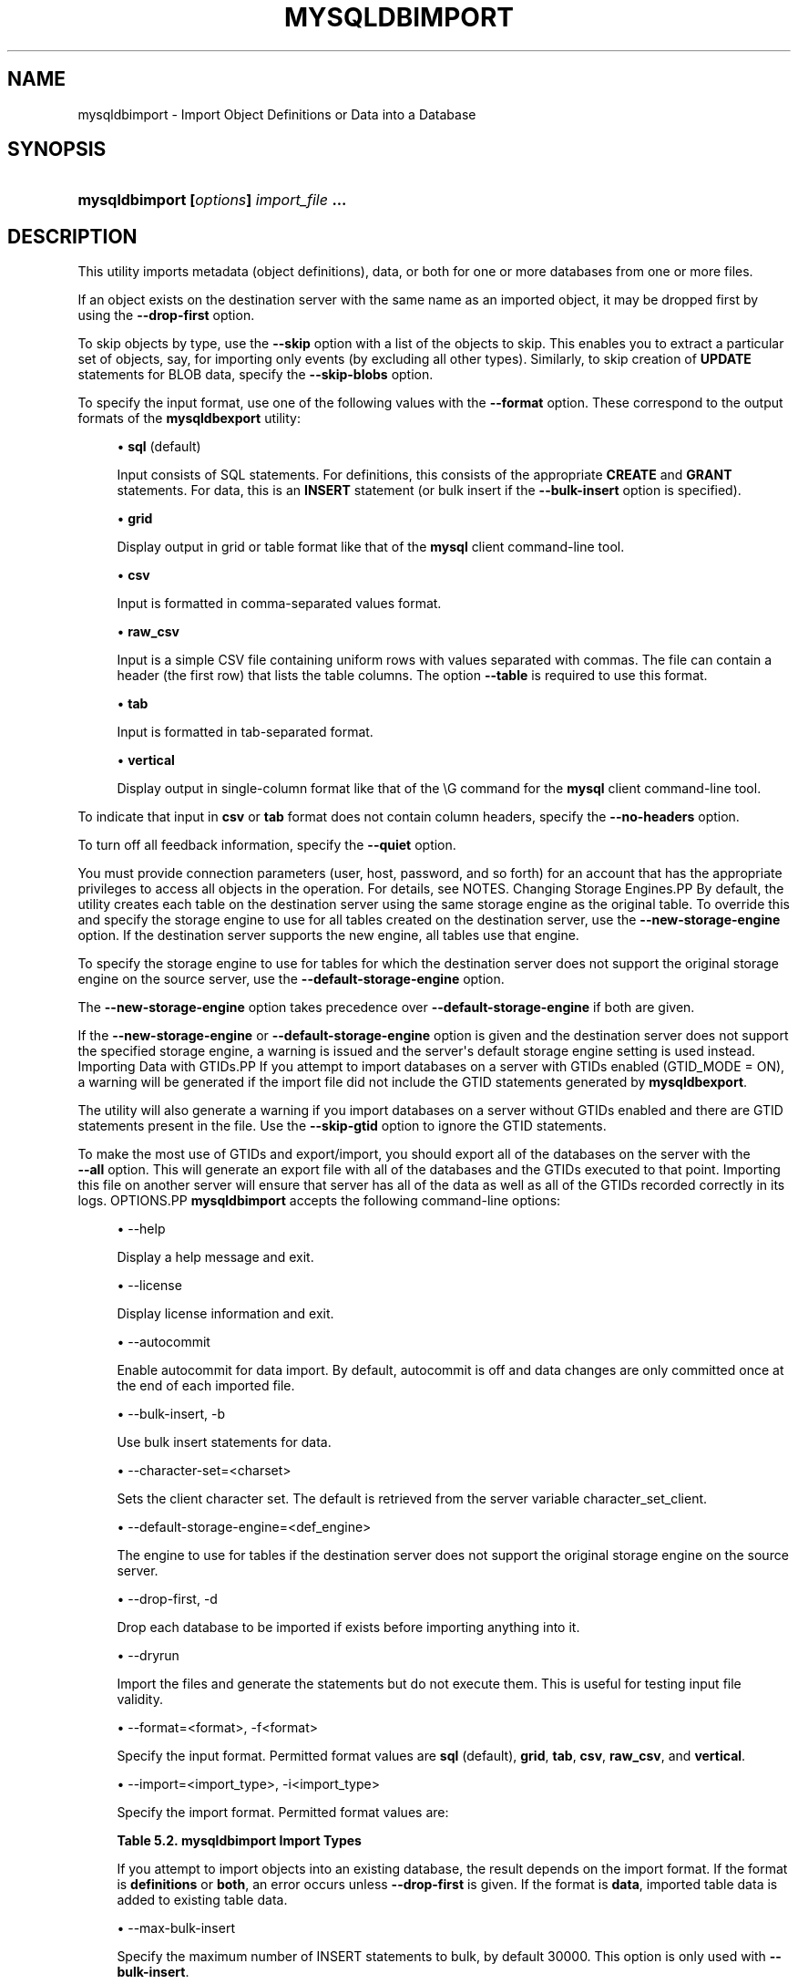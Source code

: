 '\" t
.\"     Title: \fBmysqldbimport\fR
.\"    Author: [FIXME: author] [see http://docbook.sf.net/el/author]
.\" Generator: DocBook XSL Stylesheets v1.79.1 <http://docbook.sf.net/>
.\"      Date: 08/01/2016
.\"    Manual: MySQL Utilities
.\"    Source: MySQL 1.6.3
.\"  Language: English
.\"
.TH "\FBMYSQLDBIMPORT\FR" "1" "08/01/2016" "MySQL 1\&.6\&.3" "MySQL Utilities"
.\" -----------------------------------------------------------------
.\" * Define some portability stuff
.\" -----------------------------------------------------------------
.\" ~~~~~~~~~~~~~~~~~~~~~~~~~~~~~~~~~~~~~~~~~~~~~~~~~~~~~~~~~~~~~~~~~
.\" http://bugs.debian.org/507673
.\" http://lists.gnu.org/archive/html/groff/2009-02/msg00013.html
.\" ~~~~~~~~~~~~~~~~~~~~~~~~~~~~~~~~~~~~~~~~~~~~~~~~~~~~~~~~~~~~~~~~~
.ie \n(.g .ds Aq \(aq
.el       .ds Aq '
.\" -----------------------------------------------------------------
.\" * set default formatting
.\" -----------------------------------------------------------------
.\" disable hyphenation
.nh
.\" disable justification (adjust text to left margin only)
.ad l
.\" -----------------------------------------------------------------
.\" * MAIN CONTENT STARTS HERE *
.\" -----------------------------------------------------------------
.SH "NAME"
mysqldbimport \- Import Object Definitions or Data into a Database
.SH "SYNOPSIS"
.HP \w'\fBmysqldbimport\ [\fR\fB\fIoptions\fR\fR\fB]\ \fR\fB\fIimport_file\fR\fR\fB\ \&.\&.\&.\fR\ 'u
\fBmysqldbimport [\fR\fB\fIoptions\fR\fR\fB] \fR\fB\fIimport_file\fR\fR\fB \&.\&.\&.\fR
.SH "DESCRIPTION"
.PP
This utility imports metadata (object definitions), data, or both for one or more databases from one or more files\&.
.PP
If an object exists on the destination server with the same name as an imported object, it may be dropped first by using the
\fB\-\-drop\-first\fR
option\&.
.PP
To skip objects by type, use the
\fB\-\-skip\fR
option with a list of the objects to skip\&. This enables you to extract a particular set of objects, say, for importing only events (by excluding all other types)\&. Similarly, to skip creation of
\fBUPDATE\fR
statements for
BLOB
data, specify the
\fB\-\-skip\-blobs\fR
option\&.
.PP
To specify the input format, use one of the following values with the
\fB\-\-format\fR
option\&. These correspond to the output formats of the
\fBmysqldbexport\fR
utility:
.sp
.RS 4
.ie n \{\
\h'-04'\(bu\h'+03'\c
.\}
.el \{\
.sp -1
.IP \(bu 2.3
.\}
\fBsql\fR
(default)
.sp
Input consists of SQL statements\&. For definitions, this consists of the appropriate
\fBCREATE\fR
and
\fBGRANT\fR
statements\&. For data, this is an
\fBINSERT\fR
statement (or bulk insert if the
\fB\-\-bulk\-insert\fR
option is specified)\&.
.RE
.sp
.RS 4
.ie n \{\
\h'-04'\(bu\h'+03'\c
.\}
.el \{\
.sp -1
.IP \(bu 2.3
.\}
\fBgrid\fR
.sp
Display output in grid or table format like that of the
\fBmysql\fR
client command\-line tool\&.
.RE
.sp
.RS 4
.ie n \{\
\h'-04'\(bu\h'+03'\c
.\}
.el \{\
.sp -1
.IP \(bu 2.3
.\}
\fBcsv\fR
.sp
Input is formatted in comma\-separated values format\&.
.RE
.sp
.RS 4
.ie n \{\
\h'-04'\(bu\h'+03'\c
.\}
.el \{\
.sp -1
.IP \(bu 2.3
.\}
\fBraw_csv\fR
.sp
Input is a simple CSV file containing uniform rows with values separated with commas\&. The file can contain a header (the first row) that lists the table columns\&. The option
\fB\-\-table\fR
is required to use this format\&.
.RE
.sp
.RS 4
.ie n \{\
\h'-04'\(bu\h'+03'\c
.\}
.el \{\
.sp -1
.IP \(bu 2.3
.\}
\fBtab\fR
.sp
Input is formatted in tab\-separated format\&.
.RE
.sp
.RS 4
.ie n \{\
\h'-04'\(bu\h'+03'\c
.\}
.el \{\
.sp -1
.IP \(bu 2.3
.\}
\fBvertical\fR
.sp
Display output in single\-column format like that of the
\eG
command for the
\fBmysql\fR
client command\-line tool\&.
.RE
.PP
To indicate that input in
\fBcsv\fR
or
\fBtab\fR
format does not contain column headers, specify the
\fB\-\-no\-headers\fR
option\&.
.PP
To turn off all feedback information, specify the
\fB\-\-quiet\fR
option\&.
.PP
You must provide connection parameters (user, host, password, and so forth) for an account that has the appropriate privileges to access all objects in the operation\&. For details, see
NOTES\&.
Changing Storage Engines.PP
By default, the utility creates each table on the destination server using the same storage engine as the original table\&. To override this and specify the storage engine to use for all tables created on the destination server, use the
\fB\-\-new\-storage\-engine\fR
option\&. If the destination server supports the new engine, all tables use that engine\&.
.PP
To specify the storage engine to use for tables for which the destination server does not support the original storage engine on the source server, use the
\fB\-\-default\-storage\-engine\fR
option\&.
.PP
The
\fB\-\-new\-storage\-engine\fR
option takes precedence over
\fB\-\-default\-storage\-engine\fR
if both are given\&.
.PP
If the
\fB\-\-new\-storage\-engine\fR
or
\fB\-\-default\-storage\-engine\fR
option is given and the destination server does not support the specified storage engine, a warning is issued and the server\*(Aqs default storage engine setting is used instead\&.
Importing Data with GTIDs.PP
If you attempt to import databases on a server with GTIDs enabled (GTID_MODE = ON), a warning will be generated if the import file did not include the GTID statements generated by
\fBmysqldbexport\fR\&.
.PP
The utility will also generate a warning if you import databases on a server without GTIDs enabled and there are GTID statements present in the file\&. Use the
\fB\-\-skip\-gtid\fR
option to ignore the GTID statements\&.
.PP
To make the most use of GTIDs and export/import, you should export all of the databases on the server with the
\fB \-\-all\fR
option\&. This will generate an export file with all of the databases and the GTIDs executed to that point\&. Importing this file on another server will ensure that server has all of the data as well as all of the GTIDs recorded correctly in its logs\&.
OPTIONS.PP
\fBmysqldbimport\fR
accepts the following command\-line options:
.sp
.RS 4
.ie n \{\
\h'-04'\(bu\h'+03'\c
.\}
.el \{\
.sp -1
.IP \(bu 2.3
.\}
\-\-help
.sp
Display a help message and exit\&.
.RE
.sp
.RS 4
.ie n \{\
\h'-04'\(bu\h'+03'\c
.\}
.el \{\
.sp -1
.IP \(bu 2.3
.\}
\-\-license
.sp
Display license information and exit\&.
.RE
.sp
.RS 4
.ie n \{\
\h'-04'\(bu\h'+03'\c
.\}
.el \{\
.sp -1
.IP \(bu 2.3
.\}
\-\-autocommit
.sp
Enable autocommit for data import\&. By default, autocommit is off and data changes are only committed once at the end of each imported file\&.
.RE
.sp
.RS 4
.ie n \{\
\h'-04'\(bu\h'+03'\c
.\}
.el \{\
.sp -1
.IP \(bu 2.3
.\}
\-\-bulk\-insert, \-b
.sp
Use bulk insert statements for data\&.
.RE
.sp
.RS 4
.ie n \{\
\h'-04'\(bu\h'+03'\c
.\}
.el \{\
.sp -1
.IP \(bu 2.3
.\}
\-\-character\-set=<charset>
.sp
Sets the client character set\&. The default is retrieved from the server variable \&character_set_client\&.
.RE
.sp
.RS 4
.ie n \{\
\h'-04'\(bu\h'+03'\c
.\}
.el \{\
.sp -1
.IP \(bu 2.3
.\}
\-\-default\-storage\-engine=<def_engine>
.sp
The engine to use for tables if the destination server does not support the original storage engine on the source server\&.
.RE
.sp
.RS 4
.ie n \{\
\h'-04'\(bu\h'+03'\c
.\}
.el \{\
.sp -1
.IP \(bu 2.3
.\}
\-\-drop\-first, \-d
.sp
Drop each database to be imported if exists before importing anything into it\&.
.RE
.sp
.RS 4
.ie n \{\
\h'-04'\(bu\h'+03'\c
.\}
.el \{\
.sp -1
.IP \(bu 2.3
.\}
\-\-dryrun
.sp
Import the files and generate the statements but do not execute them\&. This is useful for testing input file validity\&.
.RE
.sp
.RS 4
.ie n \{\
\h'-04'\(bu\h'+03'\c
.\}
.el \{\
.sp -1
.IP \(bu 2.3
.\}
\-\-format=<format>, \-f<format>
.sp
Specify the input format\&. Permitted format values are
\fBsql\fR
(default),
\fBgrid\fR,
\fBtab\fR,
\fBcsv\fR,
\fBraw_csv\fR, and
\fBvertical\fR\&.
.RE
.sp
.RS 4
.ie n \{\
\h'-04'\(bu\h'+03'\c
.\}
.el \{\
.sp -1
.IP \(bu 2.3
.\}
\-\-import=<import_type>, \-i<import_type>
.sp
Specify the import format\&. Permitted format values are:
.sp
.it 1 an-trap
.nr an-no-space-flag 1
.nr an-break-flag 1
.br
.B Table\ \&5.2.\ \&mysqldbimport Import Types
.TS
allbox tab(:);
lB lB.
T{
Import Type
T}:T{
Definition
T}
.T&
l l
l l
l l.
T{
definitions (default)
T}:T{
Only import the definitions (metadata) for the objects in the database
                  list
T}
T{
data
T}:T{
Only import the table data for the tables in the database list
T}
T{
both
T}:T{
Import both the definitions (metadata) and data
T}
.TE
.sp 1
If you attempt to import objects into an existing database, the result depends on the import format\&. If the format is
\fBdefinitions\fR
or
\fBboth\fR, an error occurs unless
\fB\-\-drop\-first\fR
is given\&. If the format is
\fBdata\fR, imported table data is added to existing table data\&.
.RE
.sp
.RS 4
.ie n \{\
\h'-04'\(bu\h'+03'\c
.\}
.el \{\
.sp -1
.IP \(bu 2.3
.\}
\-\-max\-bulk\-insert
.sp
Specify the maximum number of INSERT statements to bulk, by default 30000\&. This option is only used with
\fB\-\-bulk\-insert\fR\&.
.RE
.sp
.RS 4
.ie n \{\
\h'-04'\(bu\h'+03'\c
.\}
.el \{\
.sp -1
.IP \(bu 2.3
.\}
\-\-multiprocess
.sp
Specify the number of processes to concurrently import the specified files\&. Special values: 0 (number of processes equal to the number of detected CPUs) and 1 (default \- no concurrency)\&. Multiprocessing works at the files level for any operating systems\&.
.RE
.sp
.RS 4
.ie n \{\
\h'-04'\(bu\h'+03'\c
.\}
.el \{\
.sp -1
.IP \(bu 2.3
.\}
\-\-new\-storage\-engine=<new_engine>
.sp
The engine to use for all tables created on the destination MySQL server\&.
.RE
.sp
.RS 4
.ie n \{\
\h'-04'\(bu\h'+03'\c
.\}
.el \{\
.sp -1
.IP \(bu 2.3
.\}
\-\-no\-headers, \-h
.sp
Input does not contain column headers\&. This option only applies to the
\fBcsv\fR
and
\fBtab\fR
file formats\&.
.RE
.sp
.RS 4
.ie n \{\
\h'-04'\(bu\h'+03'\c
.\}
.el \{\
.sp -1
.IP \(bu 2.3
.\}
\-\-quiet, \-q
.sp
Turn off all messages for quiet execution\&.
.RE
.sp
.RS 4
.ie n \{\
\h'-04'\(bu\h'+03'\c
.\}
.el \{\
.sp -1
.IP \(bu 2.3
.\}
\-\-server=<server>
.sp
Connection information for the server\&.
.sp
To connect to a server, it is necessary to specify connection parameters such as the user name, host name, password, and either a port or socket\&. MySQL Utilities provides a number of ways to supply this information\&. All of the methods require specifying your choice via a command\-line option such as \-\-server, \-\-master, \-\-slave, etc\&. The methods include the following in order of most secure to least secure\&.
.sp
.RS 4
.ie n \{\
\h'-04'\(bu\h'+03'\c
.\}
.el \{\
.sp -1
.IP \(bu 2.3
.\}
Use login\-paths from your
\&.mylogin\&.cnf
file (encrypted, not visible)\&. Example : <\fIlogin\-path\fR>[:<\fIport\fR>][:<\fIsocket\fR>]
.RE
.sp
.RS 4
.ie n \{\
\h'-04'\(bu\h'+03'\c
.\}
.el \{\
.sp -1
.IP \(bu 2.3
.\}
Use a configuration file (unencrypted, not visible) Note: available in release\-1\&.5\&.0\&. Example : <\fIconfiguration\-file\-path\fR>[:<\fIsection\fR>]
.RE
.sp
.RS 4
.ie n \{\
\h'-04'\(bu\h'+03'\c
.\}
.el \{\
.sp -1
.IP \(bu 2.3
.\}
Specify the data on the command\-line (unencrypted, visible)\&. Example : <\fIuser\fR>[:<\fIpasswd\fR>]@<\fIhost\fR>[:<\fIport\fR>][:<\fIsocket\fR>]
.RE
.sp
.RE
.sp
.RS 4
.ie n \{\
\h'-04'\(bu\h'+03'\c
.\}
.el \{\
.sp -1
.IP \(bu 2.3
.\}
\-\-skip=<skip_objects>
.sp
Specify objects to skip in the operation as a comma\-separated list (no spaces)\&. Permitted values for this list are;
\fBCREATE_DB\fR,
\fBDATA\fR,
\fBEVENTS\fR,
\fBFUNCTIONS\fR,
\fBGRANTS\fR,
\fBPROCEDURES\fR,
\fBTABLES\fR,
\fBTRIGGERS\fR, and
\fBVIEWS\fR\&.
.RE
.sp
.RS 4
.ie n \{\
\h'-04'\(bu\h'+03'\c
.\}
.el \{\
.sp -1
.IP \(bu 2.3
.\}
\-\-skip\-blobs
.sp
Do not import
BLOB
data\&.
.RE
.sp
.RS 4
.ie n \{\
\h'-04'\(bu\h'+03'\c
.\}
.el \{\
.sp -1
.IP \(bu 2.3
.\}
\-\-skip\-gtid
.sp
Skip execution of
GTID_PURGED
statements\&.
.RE
.sp
.RS 4
.ie n \{\
\h'-04'\(bu\h'+03'\c
.\}
.el \{\
.sp -1
.IP \(bu 2.3
.\}
\-\-skip\-rpl
.sp
Do not execute replication commands\&.
.RE
.sp
.RS 4
.ie n \{\
\h'-04'\(bu\h'+03'\c
.\}
.el \{\
.sp -1
.IP \(bu 2.3
.\}
\-\-ssl\-ca
.sp
The path to a file that contains a list of trusted SSL CAs\&.
.RE
.sp
.RS 4
.ie n \{\
\h'-04'\(bu\h'+03'\c
.\}
.el \{\
.sp -1
.IP \(bu 2.3
.\}
\-\-ssl\-cert
.sp
The name of the SSL certificate file to use for establishing a secure connection\&.
.RE
.sp
.RS 4
.ie n \{\
\h'-04'\(bu\h'+03'\c
.\}
.el \{\
.sp -1
.IP \(bu 2.3
.\}
\-\-ssl\-cert
.sp
The name of the SSL key file to use for establishing a secure connection\&.
.RE
.sp
.RS 4
.ie n \{\
\h'-04'\(bu\h'+03'\c
.\}
.el \{\
.sp -1
.IP \(bu 2.3
.\}
\-\-ssl
.sp
Specifies if the server connection requires use of SSL\&. If an encrypted connection cannot be established, the connection attempt fails\&. Default setting is 0 (SSL not required)\&.
.RE
.sp
.RS 4
.ie n \{\
\h'-04'\(bu\h'+03'\c
.\}
.el \{\
.sp -1
.IP \(bu 2.3
.\}
\-\-table=<db>,<table>
.sp
Specify the table for importing\&. This option is required while using
\fB\-\-format=raw_csv\fR\&.
.RE
.sp
.RS 4
.ie n \{\
\h'-04'\(bu\h'+03'\c
.\}
.el \{\
.sp -1
.IP \(bu 2.3
.\}
\-\-verbose, \-v
.sp
Specify how much information to display\&. Use this option multiple times to increase the amount of information\&. For example,
\fB\-v\fR
= verbose,
\fB\-vv\fR
= more verbose,
\fB\-vvv\fR
= debug\&.
.RE
.sp
.RS 4
.ie n \{\
\h'-04'\(bu\h'+03'\c
.\}
.el \{\
.sp -1
.IP \(bu 2.3
.\}
\-\-version
.sp
Display version information and exit\&.
.RE
NOTES.PP
The login user must have the appropriate permissions to create new objects, access (read) the
mysql
database, and grant privileges\&. If a database to be imported already exists, the user must have read permission for it, which is needed to check the existence of objects in the database\&.
.PP
Actual privileges needed may differ from installation to installation depending on the security privileges present and whether the database contains certain objects such as views or events and whether binary logging is enabled\&.
.PP
Some combinations of the options may result in errors during the operation\&. For example, excluding tables but not views may result in an error when a view is imported\&.
.PP
The
\fB\-\-new\-storage\-engine\fR
and
\fB\-\-default\-storage\-engine\fR
options apply to all destination tables in the operation\&.
.PP
For the
\fB\-\-format\fR
and
\fB\-\-import\fR
options, the permitted values are not case sensitive\&. In addition, values may be specified as any unambiguous prefix of a valid value\&. For example,
\fB\-\-format=g\fR
specifies the grid format\&. An error occurs if a prefix matches more than one valid value\&.
.PP
When importing data and including the GTID commands, you may encounter an error similar to "GTID_PURGED can only be set when GTID_EXECUTED is empty"\&. This occurs because the destination server is not in a clean replication state\&. To solve this problem, you can issue a "RESET MASTER" command on the destination prior to executing the import\&.
.PP
The path to the MySQL client tools should be included in the
PATH
environment variable in order to use the authentication mechanism with login\-paths\&. This will allow the utility to use the
\fBmy_print_defaults\fR
tools which is required to read the login\-path values from the login configuration file (\&.mylogin\&.cnf)\&.
.PP
Keep in mind that you can only take advantage of multiprocessing if your system has multiple CPUs available for concurrent execution\&. Also note that multiprocessing is applied at the file level for the
\fBmysqldbimport\fR
utility, which means that only different files can be concurrently imported\&.
EXAMPLES.PP
To import the metadata from the
util_test
database to the server on the local host using a file in CSV format, use this command:
.sp
.if n \{\
.RS 4
.\}
.nf
shell> \fBmysqldbimport \-\-server=root@localhost \-\-import=definitions \e\fR
          \fB\-\-format=csv data\&.csv\fR
# Source on localhost: \&.\&.\&. connected\&.
# Importing definitions from data\&.csv\&.
#\&.\&.\&.done\&.
.fi
.if n \{\
.RE
.\}
.PP
Similarly, to import the data from the
util_test
database to the server on the local host, importing the data using bulk insert statements, use this command:
.sp
.if n \{\
.RS 4
.\}
.nf
shell> \fBmysqldbimport \-\-server=root@localhost \-\-import=data \e\fR
          \fB\-\-bulk\-insert \-\-format=csv data\&.csv\fR
# Source on localhost: \&.\&.\&. connected\&.
# Importing data from data\&.csv\&.
#\&.\&.\&.done\&.
.fi
.if n \{\
.RE
.\}
.PP
To import both data and definitions from the
util_test
database, importing the data using bulk insert statements from a file that contains SQL statements, use this command:
.sp
.if n \{\
.RS 4
.\}
.nf
shell> \fBmysqldbimport \-\-server=root@localhost \-\-import=both \-\-bulk\-insert \-\-format=sql data\&.sql\fR
# Source on localhost: \&.\&.\&. connected\&.
# Importing definitions and data from data\&.sql\&.
#\&.\&.\&.done\&.
.fi
.if n \{\
.RE
.\}
.sp
PERMISSIONS REQUIRED.PP
You also need permissions to create the new data directory and write data to it including permissions to create all objects in the import stream such as views, events, and stored routines\&. Thus, actual permissions vary based on the contents of the import stream\&.
.SH "COPYRIGHT"
.br
.PP
Copyright \(co 2006, 2016, Oracle and/or its affiliates. All rights reserved.
.PP
This documentation is free software; you can redistribute it and/or modify it only under the terms of the GNU General Public License as published by the Free Software Foundation; version 2 of the License.
.PP
This documentation is distributed in the hope that it will be useful, but WITHOUT ANY WARRANTY; without even the implied warranty of MERCHANTABILITY or FITNESS FOR A PARTICULAR PURPOSE. See the GNU General Public License for more details.
.PP
You should have received a copy of the GNU General Public License along with the program; if not, write to the Free Software Foundation, Inc., 51 Franklin Street, Fifth Floor, Boston, MA 02110-1301 USA or see http://www.gnu.org/licenses/.
.sp
.SH "SEE ALSO"
For more information, please refer to the MySQL Utilities and Fabric
documentation, which is available online at
http://dev.mysql.com/doc/index-utils-fabric.html
.SH AUTHOR
Oracle Corporation (http://dev.mysql.com/).
